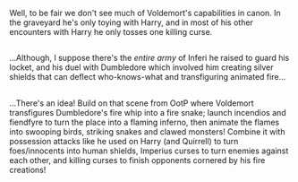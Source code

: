 :PROPERTIES:
:Author: Avaday_Daydream
:Score: 1
:DateUnix: 1528362998.0
:DateShort: 2018-Jun-07
:END:

Well, to be fair we don't see much of Voldemort's capabilities in canon. In the graveyard he's only toying with Harry, and in most of his other encounters with Harry he only tosses one killing curse.

** 
   :PROPERTIES:
   :CUSTOM_ID: section
   :END:
...Although, I suppose there's the /entire army/ of Inferi he raised to guard his locket, and his duel with Dumbledore which involved him creating silver shields that can deflect who-knows-what and transfiguring animated fire...

** 
   :PROPERTIES:
   :CUSTOM_ID: section-1
   :END:
...There's an idea! Build on that scene from OotP where Voldemort transfigures Dumbledore's fire whip into a fire snake; launch incendios and fiendfyre to turn the place into a flaming inferno, then animate the flames into swooping birds, striking snakes and clawed monsters! Combine it with possession attacks like he used on Harry (and Quirrell) to turn foes/innocents into human shields, Imperius curses to turn enemies against each other, and killing curses to finish opponents cornered by his fire creations!